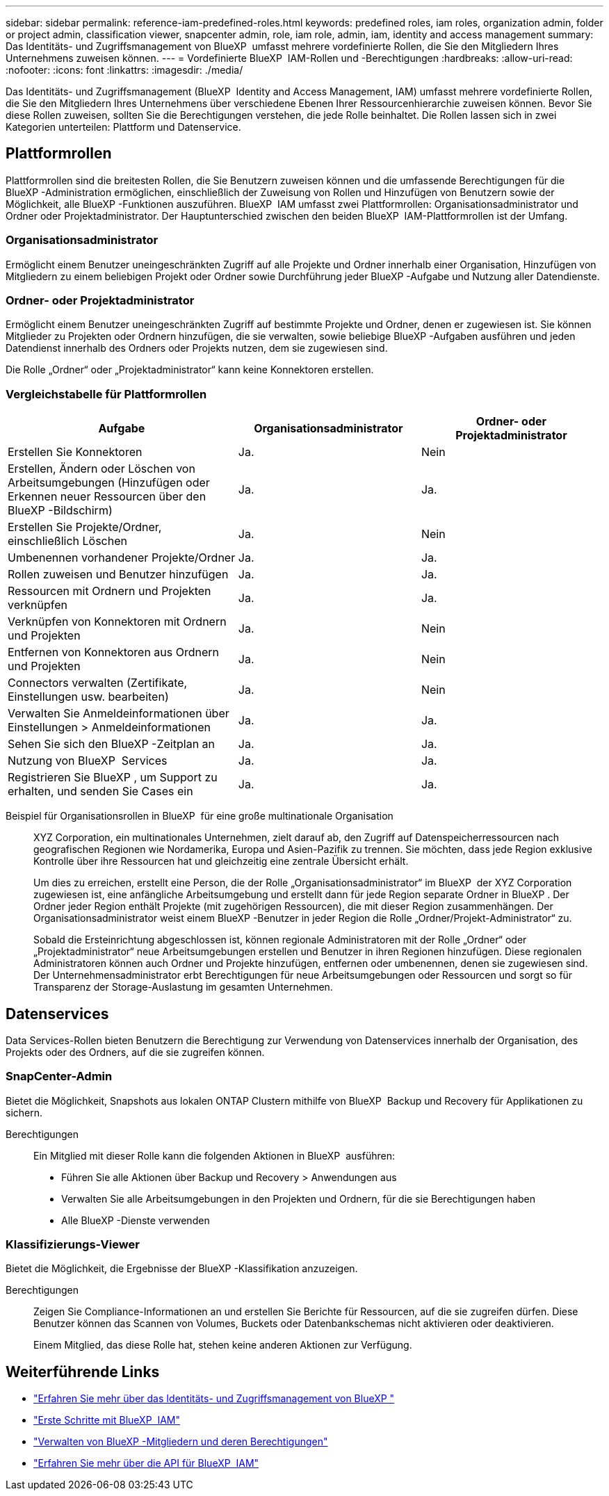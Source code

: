 ---
sidebar: sidebar 
permalink: reference-iam-predefined-roles.html 
keywords: predefined roles, iam roles, organization admin, folder or project admin, classification viewer, snapcenter admin, role, iam role, admin, iam, identity and access management 
summary: Das Identitäts- und Zugriffsmanagement von BlueXP  umfasst mehrere vordefinierte Rollen, die Sie den Mitgliedern Ihres Unternehmens zuweisen können. 
---
= Vordefinierte BlueXP  IAM-Rollen und -Berechtigungen
:hardbreaks:
:allow-uri-read: 
:nofooter: 
:icons: font
:linkattrs: 
:imagesdir: ./media/


[role="lead"]
Das Identitäts- und Zugriffsmanagement (BlueXP  Identity and Access Management, IAM) umfasst mehrere vordefinierte Rollen, die Sie den Mitgliedern Ihres Unternehmens über verschiedene Ebenen Ihrer Ressourcenhierarchie zuweisen können. Bevor Sie diese Rollen zuweisen, sollten Sie die Berechtigungen verstehen, die jede Rolle beinhaltet. Die Rollen lassen sich in zwei Kategorien unterteilen: Plattform und Datenservice.



== Plattformrollen

Plattformrollen sind die breitesten Rollen, die Sie Benutzern zuweisen können und die umfassende Berechtigungen für die BlueXP -Administration ermöglichen, einschließlich der Zuweisung von Rollen und Hinzufügen von Benutzern sowie der Möglichkeit, alle BlueXP -Funktionen auszuführen. BlueXP  IAM umfasst zwei Plattformrollen: Organisationsadministrator und Ordner oder Projektadministrator. Der Hauptunterschied zwischen den beiden BlueXP  IAM-Plattformrollen ist der Umfang.



=== Organisationsadministrator

Ermöglicht einem Benutzer uneingeschränkten Zugriff auf alle Projekte und Ordner innerhalb einer Organisation, Hinzufügen von Mitgliedern zu einem beliebigen Projekt oder Ordner sowie Durchführung jeder BlueXP -Aufgabe und Nutzung aller Datendienste.



=== Ordner- oder Projektadministrator

Ermöglicht einem Benutzer uneingeschränkten Zugriff auf bestimmte Projekte und Ordner, denen er zugewiesen ist. Sie können Mitglieder zu Projekten oder Ordnern hinzufügen, die sie verwalten, sowie beliebige BlueXP -Aufgaben ausführen und jeden Datendienst innerhalb des Ordners oder Projekts nutzen, dem sie zugewiesen sind.

Die Rolle „Ordner“ oder „Projektadministrator“ kann keine Konnektoren erstellen.



=== Vergleichstabelle für Plattformrollen

[cols="24,19,19"]
|===
| Aufgabe | Organisationsadministrator | Ordner- oder Projektadministrator 


| Erstellen Sie Konnektoren | Ja. | Nein 


| Erstellen, Ändern oder Löschen von Arbeitsumgebungen (Hinzufügen oder Erkennen neuer Ressourcen über den BlueXP -Bildschirm) | Ja. | Ja. 


| Erstellen Sie Projekte/Ordner, einschließlich Löschen | Ja. | Nein 


| Umbenennen vorhandener Projekte/Ordner | Ja. | Ja. 


| Rollen zuweisen und Benutzer hinzufügen | Ja. | Ja. 


| Ressourcen mit Ordnern und Projekten verknüpfen | Ja. | Ja. 


| Verknüpfen von Konnektoren mit Ordnern und Projekten | Ja. | Nein 


| Entfernen von Konnektoren aus Ordnern und Projekten | Ja. | Nein 


| Connectors verwalten (Zertifikate, Einstellungen usw. bearbeiten) | Ja. | Nein 


| Verwalten Sie Anmeldeinformationen über Einstellungen > Anmeldeinformationen | Ja. | Ja. 


| Sehen Sie sich den BlueXP -Zeitplan an | Ja. | Ja. 


| Nutzung von BlueXP  Services | Ja. | Ja. 


| Registrieren Sie BlueXP , um Support zu erhalten, und senden Sie Cases ein | Ja. | Ja. 
|===
Beispiel für Organisationsrollen in BlueXP  für eine große multinationale Organisation:: XYZ Corporation, ein multinationales Unternehmen, zielt darauf ab, den Zugriff auf Datenspeicherressourcen nach geografischen Regionen wie Nordamerika, Europa und Asien-Pazifik zu trennen. Sie möchten, dass jede Region exklusive Kontrolle über ihre Ressourcen hat und gleichzeitig eine zentrale Übersicht erhält.
+
--
Um dies zu erreichen, erstellt eine Person, die der Rolle „Organisationsadministrator“ im BlueXP  der XYZ Corporation zugewiesen ist, eine anfängliche Arbeitsumgebung und erstellt dann für jede Region separate Ordner in BlueXP . Der Ordner jeder Region enthält Projekte (mit zugehörigen Ressourcen), die mit dieser Region zusammenhängen. Der Organisationsadministrator weist einem BlueXP -Benutzer in jeder Region die Rolle „Ordner/Projekt-Administrator“ zu.

Sobald die Ersteinrichtung abgeschlossen ist, können regionale Administratoren mit der Rolle „Ordner“ oder „Projektadministrator“ neue Arbeitsumgebungen erstellen und Benutzer in ihren Regionen hinzufügen. Diese regionalen Administratoren können auch Ordner und Projekte hinzufügen, entfernen oder umbenennen, denen sie zugewiesen sind. Der Unternehmensadministrator erbt Berechtigungen für neue Arbeitsumgebungen oder Ressourcen und sorgt so für Transparenz der Storage-Auslastung im gesamten Unternehmen.

--




== Datenservices

Data Services-Rollen bieten Benutzern die Berechtigung zur Verwendung von Datenservices innerhalb der Organisation, des Projekts oder des Ordners, auf die sie zugreifen können.



=== SnapCenter-Admin

Bietet die Möglichkeit, Snapshots aus lokalen ONTAP Clustern mithilfe von BlueXP  Backup und Recovery für Applikationen zu sichern.

Berechtigungen:: Ein Mitglied mit dieser Rolle kann die folgenden Aktionen in BlueXP  ausführen:
+
--
* Führen Sie alle Aktionen über Backup und Recovery > Anwendungen aus
* Verwalten Sie alle Arbeitsumgebungen in den Projekten und Ordnern, für die sie Berechtigungen haben
* Alle BlueXP -Dienste verwenden


--




=== Klassifizierungs-Viewer

Bietet die Möglichkeit, die Ergebnisse der BlueXP -Klassifikation anzuzeigen.

Berechtigungen:: Zeigen Sie Compliance-Informationen an und erstellen Sie Berichte für Ressourcen, auf die sie zugreifen dürfen. Diese Benutzer können das Scannen von Volumes, Buckets oder Datenbankschemas nicht aktivieren oder deaktivieren.
+
--
Einem Mitglied, das diese Rolle hat, stehen keine anderen Aktionen zur Verfügung.

--




== Weiterführende Links

* link:concept-identity-and-access-management.html["Erfahren Sie mehr über das Identitäts- und Zugriffsmanagement von BlueXP "]
* link:task-iam-get-started.html["Erste Schritte mit BlueXP  IAM"]
* link:task-iam-manage-members-permissions.html["Verwalten von BlueXP -Mitgliedern und deren Berechtigungen"]
* https://docs.netapp.com/us-en/bluexp-automation/tenancyv4/overview.html["Erfahren Sie mehr über die API für BlueXP  IAM"^]

